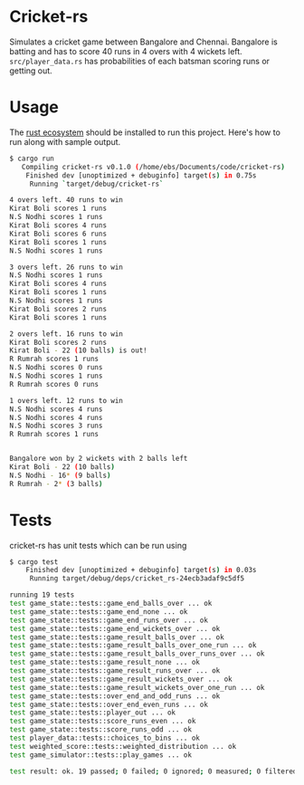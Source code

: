 * Cricket-rs

Simulates a cricket game between Bangalore and Chennai. Bangalore is
batting and has to score 40 runs in 4 overs with 4 wickets
left. =src/player_data.rs= has probabilities of each batsman scoring
runs or getting out.

* Usage

The [[https://www.rust-lang.org/tools/install][rust ecosystem]] should be installed to run this
project. Here's how to run along with sample output.

#+BEGIN_SRC bash
$ cargo run
   Compiling cricket-rs v0.1.0 (/home/ebs/Documents/code/cricket-rs)
    Finished dev [unoptimized + debuginfo] target(s) in 0.75s
     Running `target/debug/cricket-rs`

4 overs left. 40 runs to win
Kirat Boli scores 1 runs
N.S Nodhi scores 1 runs
Kirat Boli scores 4 runs
Kirat Boli scores 6 runs
Kirat Boli scores 1 runs
N.S Nodhi scores 1 runs

3 overs left. 26 runs to win
N.S Nodhi scores 1 runs
Kirat Boli scores 4 runs
Kirat Boli scores 1 runs
N.S Nodhi scores 1 runs
Kirat Boli scores 2 runs
Kirat Boli scores 1 runs

2 overs left. 16 runs to win
Kirat Boli scores 2 runs
Kirat Boli - 22 (10 balls) is out!
R Rumrah scores 1 runs
N.S Nodhi scores 0 runs
N.S Nodhi scores 1 runs
R Rumrah scores 0 runs

1 overs left. 12 runs to win
N.S Nodhi scores 4 runs
N.S Nodhi scores 4 runs
N.S Nodhi scores 3 runs
R Rumrah scores 1 runs


Bangalore won by 2 wickets with 2 balls left
Kirat Boli - 22 (10 balls)
N.S Nodhi - 16* (9 balls)
R Rumrah - 2* (3 balls)

#+END_SRC

* Tests

cricket-rs has unit tests which can be run using

#+BEGIN_SRC bash
$ cargo test
    Finished dev [unoptimized + debuginfo] target(s) in 0.03s
     Running target/debug/deps/cricket_rs-24ecb3adaf9c5df5

running 19 tests
test game_state::tests::game_end_balls_over ... ok
test game_state::tests::game_end_none ... ok
test game_state::tests::game_end_runs_over ... ok
test game_state::tests::game_end_wickets_over ... ok
test game_state::tests::game_result_balls_over ... ok
test game_state::tests::game_result_balls_over_one_run ... ok
test game_state::tests::game_result_balls_over_runs_over ... ok
test game_state::tests::game_result_none ... ok
test game_state::tests::game_result_runs_over ... ok
test game_state::tests::game_result_wickets_over ... ok
test game_state::tests::game_result_wickets_over_one_run ... ok
test game_state::tests::over_end_and_odd_runs ... ok
test game_state::tests::over_end_even_runs ... ok
test game_state::tests::player_out ... ok
test game_state::tests::score_runs_even ... ok
test game_state::tests::score_runs_odd ... ok
test player_data::tests::choices_to_bins ... ok
test weighted_score::tests::weighted_distribution ... ok
test game_simulator::tests::play_games ... ok

test result: ok. 19 passed; 0 failed; 0 ignored; 0 measured; 0 filtered out

#+END_SRC
